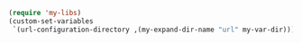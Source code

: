#+BEGIN_SRC emacs-lisp
(require 'my-libs)
(custom-set-variables
 `(url-configuration-directory ,(my-expand-dir-name "url" my-var-dir)))
#+END_SRC
